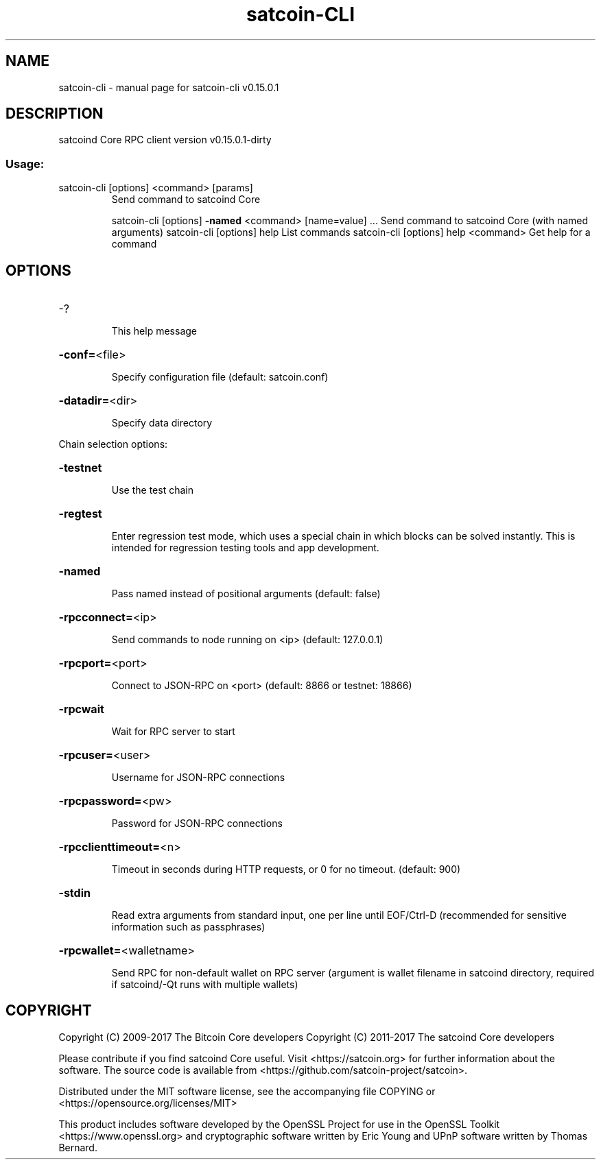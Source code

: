 .\" DO NOT MODIFY THIS FILE!  It was generated by help2man 1.47.3.
.TH satcoin-CLI "1" "September 2017" "satcoin-cli v0.15.0.1" "User Commands"
.SH NAME
satcoin-cli \- manual page for satcoin-cli v0.15.0.1
.SH DESCRIPTION
satcoind Core RPC client version v0.15.0.1\-dirty
.SS "Usage:"
.TP
satcoin\-cli [options] <command> [params]
Send command to satcoind Core
.IP
satcoin\-cli [options] \fB\-named\fR <command> [name=value] ... Send command to satcoind Core (with named arguments)
satcoin\-cli [options] help                List commands
satcoin\-cli [options] help <command>      Get help for a command
.SH OPTIONS
.HP
\-?
.IP
This help message
.HP
\fB\-conf=\fR<file>
.IP
Specify configuration file (default: satcoin.conf)
.HP
\fB\-datadir=\fR<dir>
.IP
Specify data directory
.PP
Chain selection options:
.HP
\fB\-testnet\fR
.IP
Use the test chain
.HP
\fB\-regtest\fR
.IP
Enter regression test mode, which uses a special chain in which blocks
can be solved instantly. This is intended for regression testing
tools and app development.
.HP
\fB\-named\fR
.IP
Pass named instead of positional arguments (default: false)
.HP
\fB\-rpcconnect=\fR<ip>
.IP
Send commands to node running on <ip> (default: 127.0.0.1)
.HP
\fB\-rpcport=\fR<port>
.IP
Connect to JSON\-RPC on <port> (default: 8866 or testnet: 18866)
.HP
\fB\-rpcwait\fR
.IP
Wait for RPC server to start
.HP
\fB\-rpcuser=\fR<user>
.IP
Username for JSON\-RPC connections
.HP
\fB\-rpcpassword=\fR<pw>
.IP
Password for JSON\-RPC connections
.HP
\fB\-rpcclienttimeout=\fR<n>
.IP
Timeout in seconds during HTTP requests, or 0 for no timeout. (default:
900)
.HP
\fB\-stdin\fR
.IP
Read extra arguments from standard input, one per line until EOF/Ctrl\-D
(recommended for sensitive information such as passphrases)
.HP
\fB\-rpcwallet=\fR<walletname>
.IP
Send RPC for non\-default wallet on RPC server (argument is wallet
filename in satcoind directory, required if satcoind/\-Qt runs
with multiple wallets)
.SH COPYRIGHT
Copyright (C) 2009-2017 The Bitcoin Core developers
Copyright (C) 2011-2017 The satcoind Core developers

Please contribute if you find satcoind Core useful. Visit
<https://satcoin.org> for further information about the software.
The source code is available from <https://github.com/satcoin-project/satcoin>.

Distributed under the MIT software license, see the accompanying file COPYING
or <https://opensource.org/licenses/MIT>

This product includes software developed by the OpenSSL Project for use in the
OpenSSL Toolkit <https://www.openssl.org> and cryptographic software written by
Eric Young and UPnP software written by Thomas Bernard.
